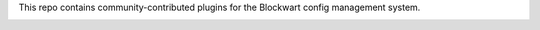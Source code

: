 This repo contains community-contributed plugins for the Blockwart config management system.

.. image:: https://travis-ci.org/blockwart/plugins.svg?branch=master
        :target: https://travis-ci.org/blockwart/plugins

